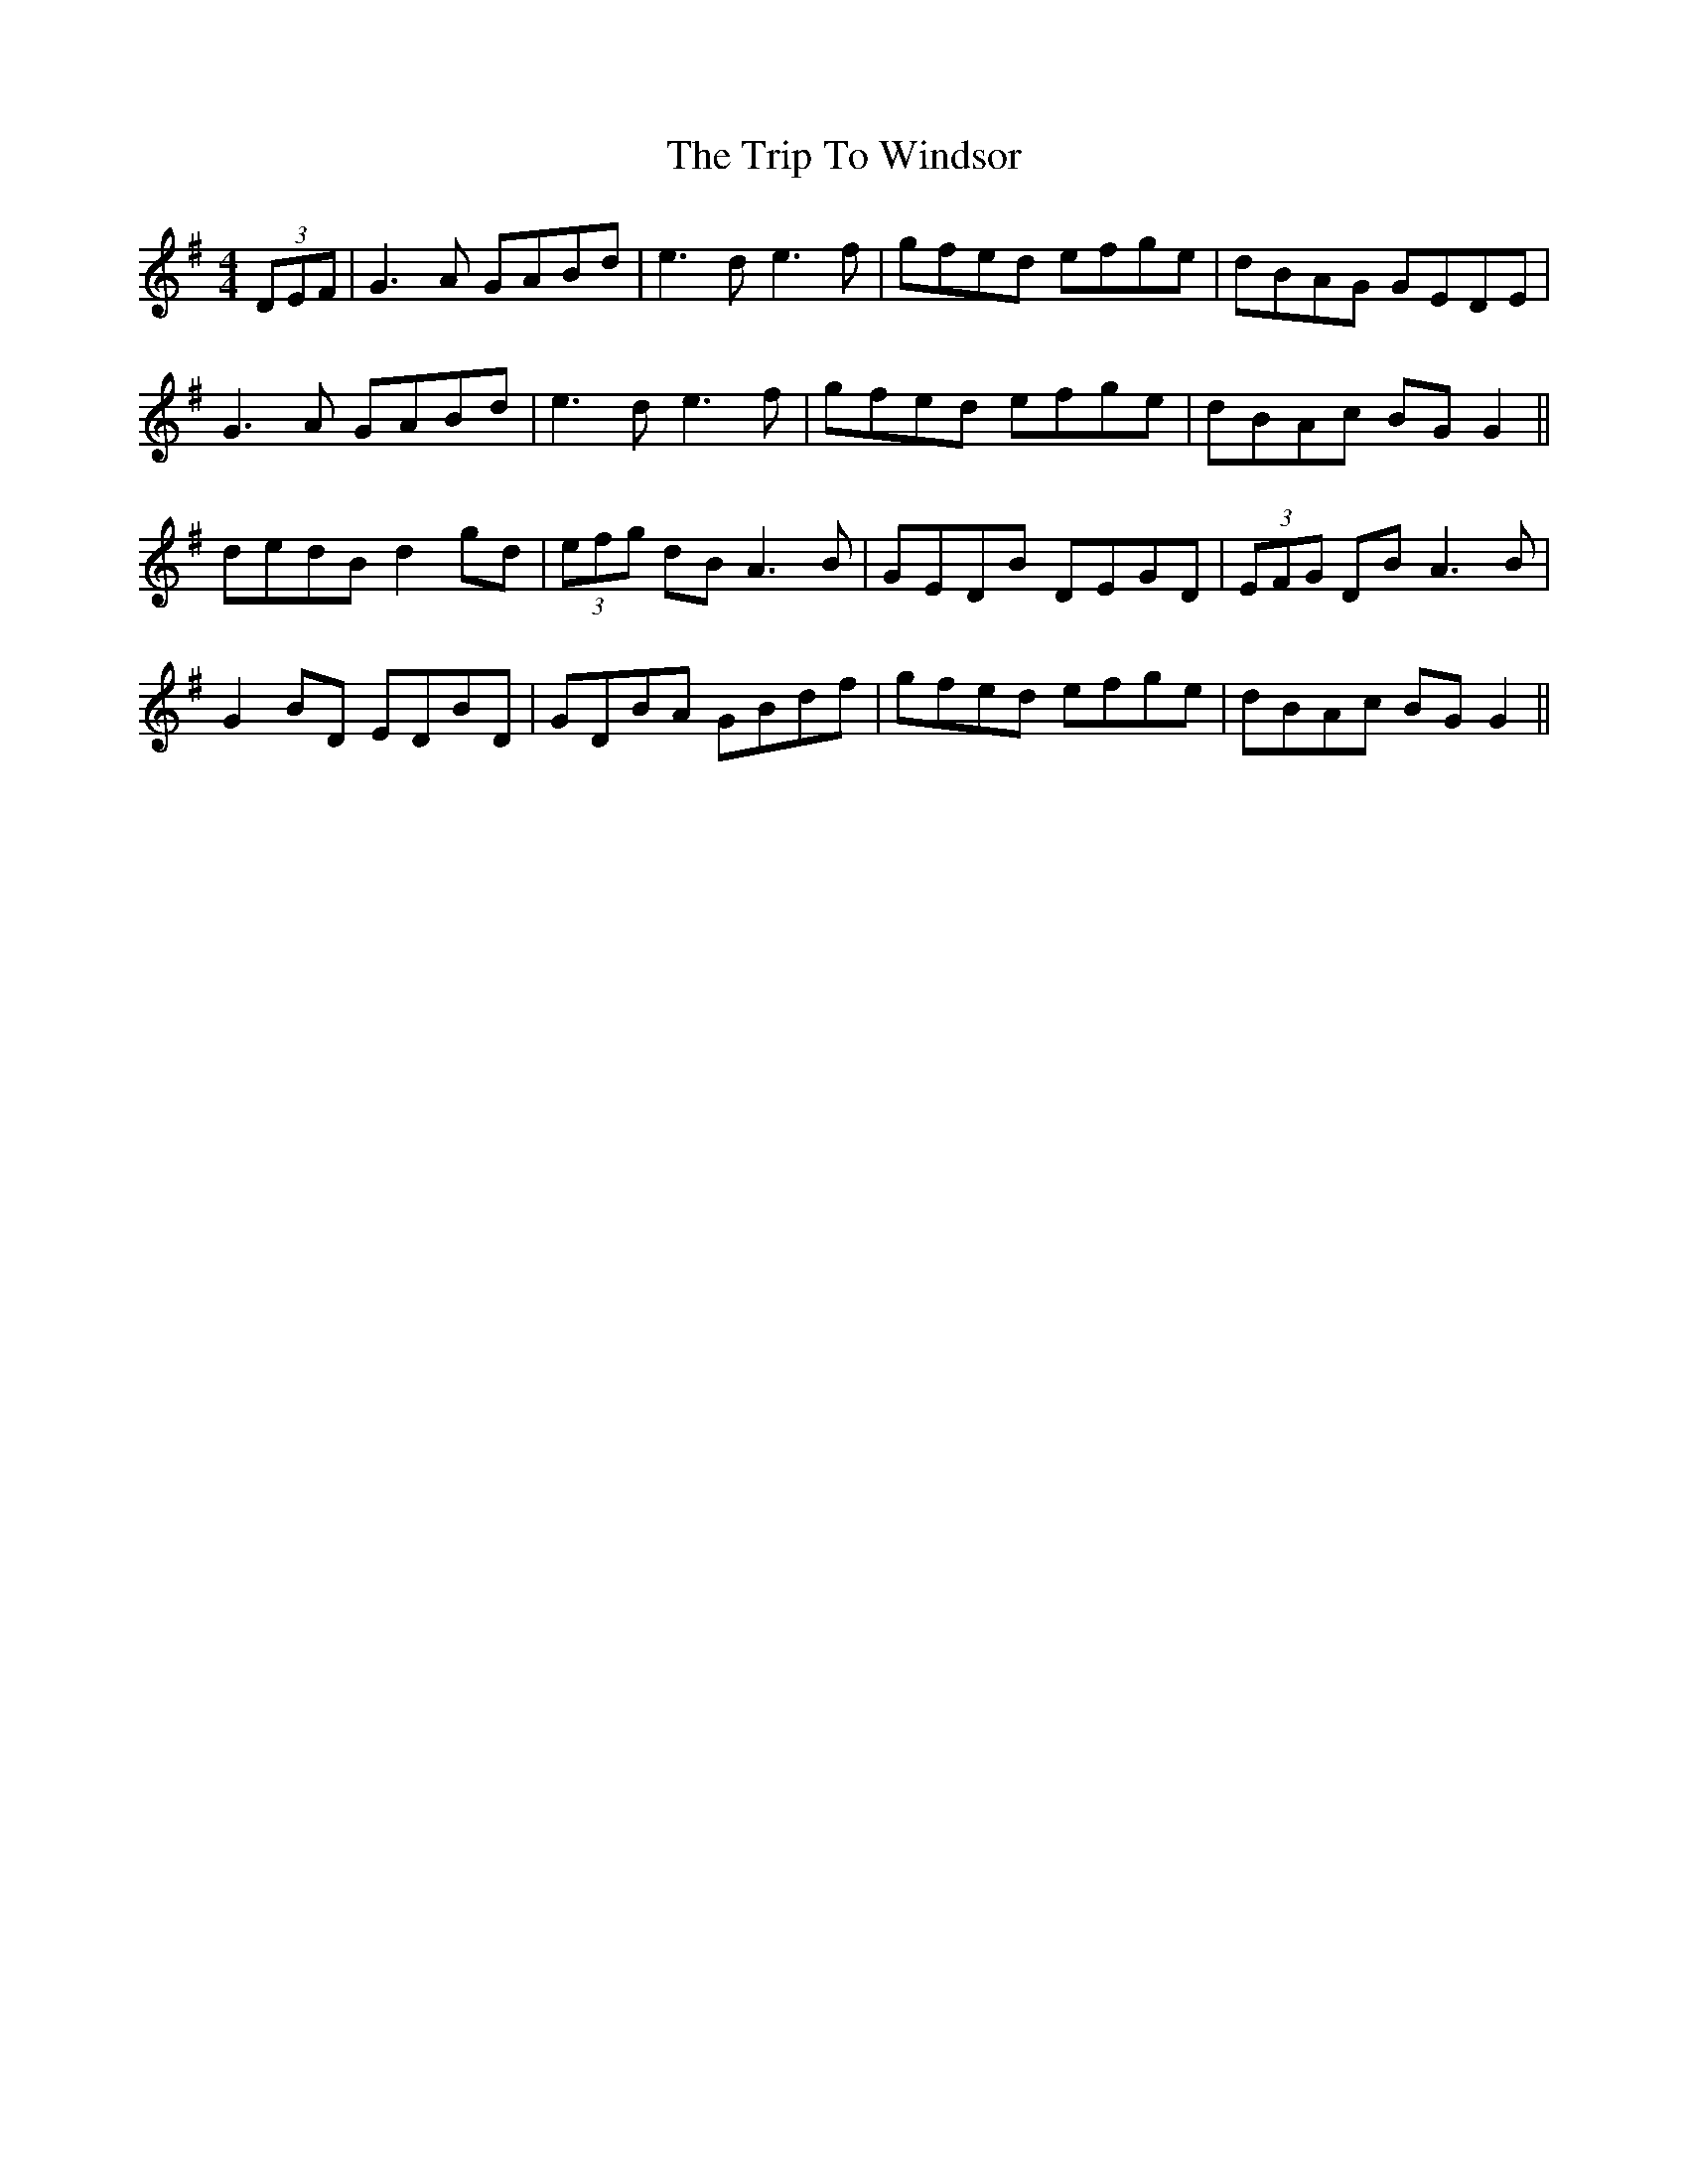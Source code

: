 X: 41138
T: Trip To Windsor, The
R: reel
M: 4/4
K: Gmajor
(3DEF|G3A GABd|e3d e3f|gfed efge|dBAG GEDE|
G3A GABd|e3d e3f|gfed efge|dBAc BG G2||
dedB d2 gd|(3efg dB A3B|GEDB DEGD|(3EFG DB A3B|
G2 BD EDBD|GDBA GBdf|gfed efge|dBAc BG G2||

